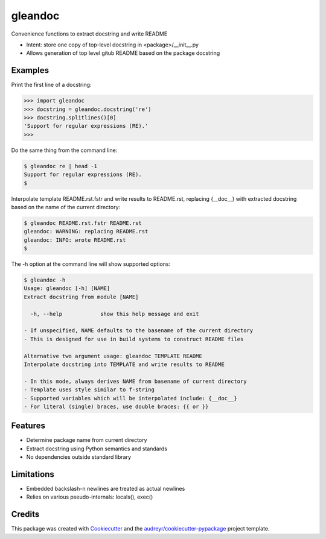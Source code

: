 ========
gleandoc
========


.. image:: https://img.shields.io/pypi/v/gleandoc.svg
        :target: https://pypi.python.org/pypi/gleandoc

.. image:: https://img.shields.io/travis/datagazing/gleandoc.svg
        :target: https://travis-ci.com/datagazing/gleandoc

.. image:: https://readthedocs.org/projects/gleandoc/badge/?version=latest
        :target: https://gleandoc.readthedocs.io/en/latest/?version=latest
        :alt: Documentation Status



Convenience functions to extract docstring and write README

* Intent: store one copy of top-level docstring in <package>/__init__.py
* Allows generation of top level gitub README based on the package docstring

Examples
--------

Print the first line of a docstring:

.. code-block:: python

  >>> import gleandoc
  >>> docstring = gleandoc.docstring('re')
  >>> docstring.splitlines()[0]
  'Support for regular expressions (RE).'
  >>>

Do the same thing from the command line:

.. code-block:: console

  $ gleandoc re | head -1
  Support for regular expressions (RE).
  $

Interpolate template README.rst.fstr and write results to README.rst,
replacing {__doc__} with extracted docstring based on the name of the
current directory:

.. code-block:: console

  $ gleandoc README.rst.fstr README.rst
  gleandoc: WARNING: replacing README.rst
  gleandoc: INFO: wrote README.rst
  $

The -h option at the command line will show supported options:

.. code-block:: console

  $ gleandoc -h
  Usage: gleandoc [-h] [NAME]
  Extract docstring from module [NAME]

    -h, --help            show this help message and exit

  - If unspecified, NAME defaults to the basename of the current directory
  - This is designed for use in build systems to construct README files

  Alternative two argument usage: gleandoc TEMPLATE README
  Interpolate docstring into TEMPLATE and write results to README

  - In this mode, always derives NAME from basename of current directory
  - Template uses style similar to f-string
  - Supported variables which will be interpolated include: {__doc__}
  - For literal (single) braces, use double braces: {{ or }}

Features
--------

* Determine package name from current directory
* Extract docstring using Python semantics and standards
* No dependencies outside standard library

Limitations
-----------

* Embedded backslash-n newlines are treated as actual newlines
* Relies on various pseudo-internals: locals(), exec()



Credits
-------

This package was created with Cookiecutter_ and the `audreyr/cookiecutter-pypackage`_ project template.

.. _Cookiecutter: https://github.com/audreyr/cookiecutter
.. _`audreyr/cookiecutter-pypackage`: https://github.com/audreyr/cookiecutter-pypackage
